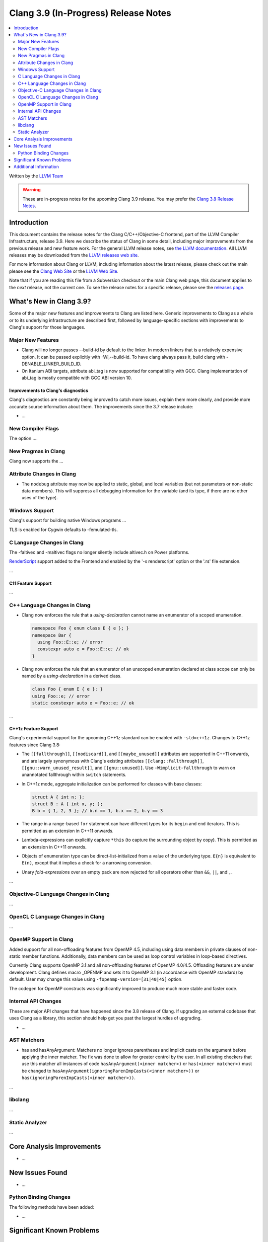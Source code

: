 =====================================
Clang 3.9 (In-Progress) Release Notes
=====================================

.. contents::
   :local:
   :depth: 2

Written by the `LLVM Team <http://llvm.org/>`_

.. warning::

   These are in-progress notes for the upcoming Clang 3.9 release. You may
   prefer the `Clang 3.8 Release Notes
   <http://llvm.org/releases/3.8.0/tools/clang/docs/ReleaseNotes.html>`_.

Introduction
============

This document contains the release notes for the Clang C/C++/Objective-C
frontend, part of the LLVM Compiler Infrastructure, release 3.9. Here we
describe the status of Clang in some detail, including major
improvements from the previous release and new feature work. For the
general LLVM release notes, see `the LLVM
documentation <http://llvm.org/docs/ReleaseNotes.html>`_. All LLVM
releases may be downloaded from the `LLVM releases web
site <http://llvm.org/releases/>`_.

For more information about Clang or LLVM, including information about
the latest release, please check out the main please see the `Clang Web
Site <http://clang.llvm.org>`_ or the `LLVM Web
Site <http://llvm.org>`_.

Note that if you are reading this file from a Subversion checkout or the
main Clang web page, this document applies to the *next* release, not
the current one. To see the release notes for a specific release, please
see the `releases page <http://llvm.org/releases/>`_.

What's New in Clang 3.9?
========================

Some of the major new features and improvements to Clang are listed
here. Generic improvements to Clang as a whole or to its underlying
infrastructure are described first, followed by language-specific
sections with improvements to Clang's support for those languages.

Major New Features
------------------

- Clang will no longer passes --build-id by default to the linker. In modern
  linkers that is a relatively expensive option. It can be passed explicitly
  with -Wl,--build-id. To have clang always pass it, build clang with
  -DENABLE_LINKER_BUILD_ID.
- On Itanium ABI targets, attribute abi_tag is now supported for compatibility
  with GCC. Clang implementation of abi_tag is mostly compatible with GCC ABI
  version 10.

Improvements to Clang's diagnostics
^^^^^^^^^^^^^^^^^^^^^^^^^^^^^^^^^^^

Clang's diagnostics are constantly being improved to catch more issues,
explain them more clearly, and provide more accurate source information
about them. The improvements since the 3.7 release include:

-  ...

New Compiler Flags
------------------

The option ....


New Pragmas in Clang
-----------------------

Clang now supports the ...


Attribute Changes in Clang
--------------------------

- The ``nodebug`` attribute may now be applied to static, global, and local
  variables (but not parameters or non-static data members). This will suppress
  all debugging information for the variable (and its type, if there are no
  other uses of the type).


Windows Support
---------------

Clang's support for building native Windows programs ...

TLS is enabled for Cygwin defaults to -femulated-tls.


C Language Changes in Clang
---------------------------
The -faltivec and -maltivec flags no longer silently include altivec.h on Power platforms.

`RenderScript
<https://developer.android.com/guide/topics/renderscript/compute.html>`_
support added to the Frontend and enabled by the '-x renderscript' option or
the '.rs' file extension.

...

C11 Feature Support
^^^^^^^^^^^^^^^^^^^

...

C++ Language Changes in Clang
-----------------------------

- Clang now enforces the rule that a *using-declaration* cannot name an enumerator of a
  scoped enumeration.

  .. code-block:: c++

    namespace Foo { enum class E { e }; }
    namespace Bar {
      using Foo::E::e; // error
      constexpr auto e = Foo::E::e; // ok
    }

- Clang now enforces the rule that an enumerator of an unscoped enumeration declared at
  class scope can only be named by a *using-declaration* in a derived class.

  .. code-block:: c++

    class Foo { enum E { e }; }
    using Foo::e; // error
    static constexpr auto e = Foo::e; // ok

...

C++1z Feature Support
^^^^^^^^^^^^^^^^^^^^^

Clang's experimental support for the upcoming C++1z standard can be enabled with ``-std=c++1z``.
Changes to C++1z features since Clang 3.8:

- The ``[[fallthrough]]``, ``[[nodiscard]]``, and ``[[maybe_unused]]`` attributes are
  supported in C++11 onwards, and are largely synonymous with Clang's existing attributes
  ``[[clang::fallthrough]]``, ``[[gnu::warn_unused_result]]``, and ``[[gnu::unused]]``.
  Use ``-Wimplicit-fallthrough`` to warn on unannotated fallthrough within ``switch``
  statements.

- In C++1z mode, aggregate initialization can be performed for classes with base classes:

  .. code-block:: c++

    struct A { int n; };
    struct B : A { int x, y; };
    B b = { 1, 2, 3 }; // b.n == 1, b.x == 2, b.y == 3

- The range in a range-based ``for`` statement can have different types for its ``begin``
  and ``end`` iterators. This is permitted as an extension in C++11 onwards.

- Lambda-expressions can explicitly capture ``*this`` (to capture the surrounding object
  by copy). This is permitted as an extension in C++11 onwards.

- Objects of enumeration type can be direct-list-initialized from a value of the underlying
  type. ``E{n}`` is equivalent to ``E(n)``, except that it implies a check for a narrowing
  conversion.

- Unary *fold-expression*\s over an empty pack are now rejected for all operators
  other than ``&&``, ``||``, and ``,``.

...

Objective-C Language Changes in Clang
-------------------------------------

...

OpenCL C Language Changes in Clang
----------------------------------

...

OpenMP Support in Clang
----------------------------------

Added support for all non-offloading features from OpenMP 4.5, including using
data members in private clauses of non-static member functions. Additionally,
data members can be used as loop control variables in loop-based directives.

Currently Clang supports OpenMP 3.1 and all non-offloading features of
OpenMP 4.0/4.5. Offloading features are under development. Clang defines macro
_OPENMP and sets it to OpenMP 3.1 (in accordance with OpenMP standard) by
default. User may change this value using ``-fopenmp-version=[31|40|45]`` option.

The codegen for OpenMP constructs was significantly improved to produce much
more stable and faster code.

Internal API Changes
--------------------

These are major API changes that have happened since the 3.8 release of
Clang. If upgrading an external codebase that uses Clang as a library,
this section should help get you past the largest hurdles of upgrading.

-  ...

AST Matchers
------------

- has and hasAnyArgument: Matchers no longer ignores parentheses and implicit
  casts on the argument before applying the inner matcher. The fix was done to
  allow for greater control by the user. In all existing checkers that use this
  matcher all instances of code ``hasAnyArgument(<inner matcher>)`` or
  ``has(<inner matcher>)`` must be changed to
  ``hasAnyArgument(ignoringParenImpCasts(<inner matcher>))`` or
  ``has(ignoringParenImpCasts(<inner matcher>))``.

...

libclang
--------

...

Static Analyzer
---------------

...

Core Analysis Improvements
==========================

- ...

New Issues Found
================

- ...

Python Binding Changes
----------------------

The following methods have been added:

-  ...

Significant Known Problems
==========================

Additional Information
======================

A wide variety of additional information is available on the `Clang web
page <http://clang.llvm.org/>`_. The web page contains versions of the
API documentation which are up-to-date with the Subversion version of
the source code. You can access versions of these documents specific to
this release by going into the "``clang/docs/``" directory in the Clang
tree.

If you have any questions or comments about Clang, please feel free to
contact us via the `mailing
list <http://lists.llvm.org/mailman/listinfo/cfe-dev>`_.
